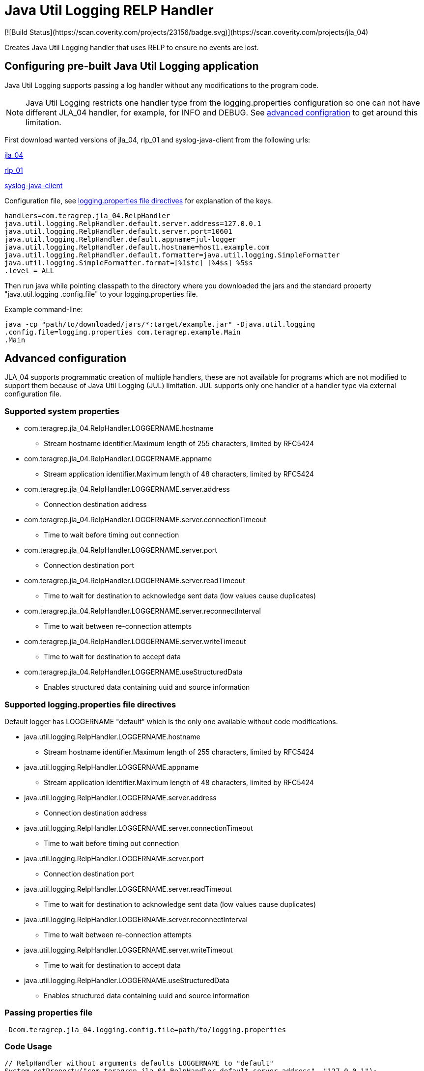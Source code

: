 = Java Util Logging RELP Handler
[![Build Status](https://scan.coverity.com/projects/23156/badge.svg)](https://scan.coverity.com/projects/jla_04)

Creates Java Util Logging handler that uses RELP to ensure no events are lost.

== Configuring pre-built Java Util Logging application

Java Util Logging supports passing a log handler without any modifications to
the program code.

NOTE: Java Util Logging restricts one handler type from
the logging.properties configuration so one can not have different JLA_04
handler, for example, for INFO and DEBUG. See xref:README
.adoc#_advanced_configuration[advanced configration] to get around
this limitation.

First download wanted versions of jla_04, rlp_01 and syslog-java-client from the following urls:

https://search.maven.org/artifact/com.teragrep/jla_04[jla_04]

https://search.maven.org/artifact/com.teragrep/rlp_01[rlp_01]

https://search.maven.org/artifact/com.cloudbees/syslog-java-client[syslog-java-client]


Configuration file, see xref:README.adoc#Supported logging.properties file
directives[logging.properties file directives] for explanation of the keys.
[source,properties]
----
handlers=com.teragrep.jla_04.RelpHandler
java.util.logging.RelpHandler.default.server.address=127.0.0.1
java.util.logging.RelpHandler.default.server.port=10601
java.util.logging.RelpHandler.default.appname=jul-logger
java.util.logging.RelpHandler.default.hostname=host1.example.com
java.util.logging.RelpHandler.default.formatter=java.util.logging.SimpleFormatter
java.util.logging.SimpleFormatter.format=[%1$tc] [%4$s] %5$s
.level = ALL
----

Then run java while pointing classpath to the directory where you downloaded
the jars and the standard property "java.util.logging
.config.file" to your logging.properties file.

Example command-line:

[source,bash]
----
java -cp "path/to/downloaded/jars/*:target/example.jar" -Djava.util.logging
.config.file=logging.properties com.teragrep.example.Main
.Main
----

== Advanced configuration

JLA_04 supports programmatic creation of multiple handlers, these are not
available for programs which are not modified to support them because of Java
Util Logging (JUL) limitation. JUL supports only one handler of a handler
type via external configuration file.


=== Supported system properties
* com.teragrep.jla_04.RelpHandler.LOGGERNAME.hostname
** Stream hostname identifier.Maximum length of 255 characters, limited by RFC5424
* com.teragrep.jla_04.RelpHandler.LOGGERNAME.appname
** Stream application identifier.Maximum length of 48 characters, limited by RFC5424
* com.teragrep.jla_04.RelpHandler.LOGGERNAME.server.address
** Connection destination address
* com.teragrep.jla_04.RelpHandler.LOGGERNAME.server.connectionTimeout
** Time to wait before timing out connection
* com.teragrep.jla_04.RelpHandler.LOGGERNAME.server.port
** Connection destination port
* com.teragrep.jla_04.RelpHandler.LOGGERNAME.server.readTimeout
** Time to wait for destination to acknowledge sent data (low values cause duplicates)
* com.teragrep.jla_04.RelpHandler.LOGGERNAME.server.reconnectInterval
** Time to wait between re-connection attempts
* com.teragrep.jla_04.RelpHandler.LOGGERNAME.server.writeTimeout
** Time to wait for destination to accept data
* com.teragrep.jla_04.RelpHandler.LOGGERNAME.useStructuredData
** Enables structured data containing uuid and source information

=== Supported logging.properties file directives

Default logger has LOGGERNAME "default" which is the only one available
without code modifications.

* java.util.logging.RelpHandler.LOGGERNAME.hostname
** Stream hostname identifier.Maximum length of 255 characters, limited by RFC5424
* java.util.logging.RelpHandler.LOGGERNAME.appname
** Stream application identifier.Maximum length of 48 characters, limited by RFC5424
* java.util.logging.RelpHandler.LOGGERNAME.server.address
** Connection destination address
* java.util.logging.RelpHandler.LOGGERNAME.server.connectionTimeout
** Time to wait before timing out connection
* java.util.logging.RelpHandler.LOGGERNAME.server.port
** Connection destination port
* java.util.logging.RelpHandler.LOGGERNAME.server.readTimeout
** Time to wait for destination to acknowledge sent data (low values cause duplicates)
* java.util.logging.RelpHandler.LOGGERNAME.server.reconnectInterval
** Time to wait between re-connection attempts
* java.util.logging.RelpHandler.LOGGERNAME.server.writeTimeout
** Time to wait for destination to accept data
* java.util.logging.RelpHandler.LOGGERNAME.useStructuredData
** Enables structured data containing uuid and source information

=== Passing properties file

[source,bash]
----
-Dcom.teragrep.jla_04.logging.config.file=path/to/logging.properties
----

=== Code Usage

[source,java]
----
// RelpHandler without arguments defaults LOGGERNAME to "default"
System.setProperty("com.teragrep.jla_04.RelpHandler.default.server.address", "127.0.0.1");
System.setProperty("com.teragrep.jla_04.RelpHandler.default.server.port", "1667");
System.setProperty("com.teragrep.jla_04.RelpHandler.default.appname", "Default");
System.setProperty("com.teragrep.jla_04.RelpHandler.default.hostname", "localhost.localdomain");
RelpHandler relpHandler_default = new RelpHandler();

// Other logger
System.setProperty("com.teragrep.jla_04.RelpHandler.custom.server.address", "127.0.0.1");
System.setProperty("com.teragrep.jla_04.RelpHandler.custom.server.port", "1668");
System.setProperty("com.teragrep.jla_04.RelpHandler.custom.appname", "CustomLogger");
System.setProperty("com.teragrep.jla_04.RelpHandler.custom.hostname", "customhost.localdomain");
RelpHandler relpHandler_custom = new RelpHandler("custom");

// Reset logger and add handlers to it
LogManager.getLogManager().reset();
logger.addHandler(relpHandler_default);
logger.addHandler(relpHandler_custom);

// Set level and send messages
logger.setLevel(Level.WARNING);
logger.severe("Severe message");
----

=== Maven dependency definition

[source,xml]
----
<dependency>
    <groupId>com.teragrep</groupId>
    <artifactId>jla_04</artifactId>
    <version>%VERSION%</version>
</dependency>
----
